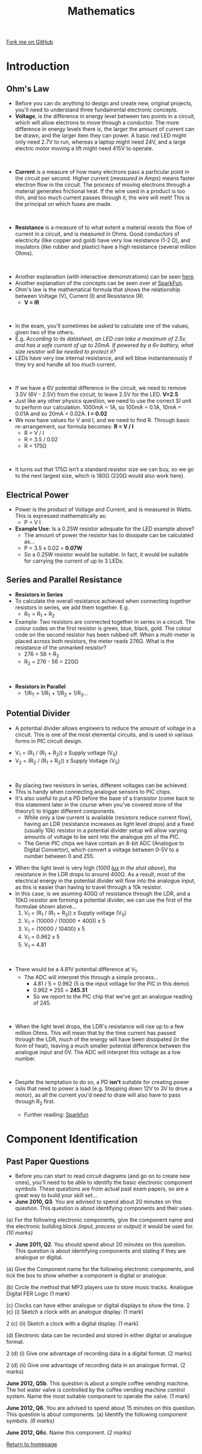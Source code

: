 #+STARTUP:indent
#+HTML_HEAD: <link rel="stylesheet" type="text/css" href="css/styles.css"/>
#+HTML_HEAD_EXTRA: <link href='http://fonts.googleapis.com/css?family=Ubuntu+Mono|Ubuntu' rel='stylesheet' type='text/css'>
#+BEGIN_COMMENT
#+STYLE: <link rel="stylesheet" type="text/css" href="css/styles.css"/>
#+STYLE: <link href='http://fonts.googleapis.com/css?family=Ubuntu+Mono|Ubuntu' rel='stylesheet' type='text/css'>
#+END_COMMENT
#+OPTIONS: f:nil author:nil num:1 creator:nil timestamp:nil 
#+TITLE: Mathematics
#+AUTHOR: Stephen Brown

#+BEGIN_HTML
<div class=ribbon>
<a href="https://github.com/stsb11/as_theory">Fork me on GitHub</a>
</div>
<center>
<imgzz src='' width=33%>
</center>
#+END_HTML

* COMMENT Use as a template
:PROPERTIES:
:HTML_CONTAINER_CLASS: activity
:END:
** Learn It
:PROPERTIES:
:HTML_CONTAINER_CLASS: learn
:END:

** Research It
:PROPERTIES:
:HTML_CONTAINER_CLASS: research
:END:

** Design It
:PROPERTIES:
:HTML_CONTAINER_CLASS: design
:END:

** Build It
:PROPERTIES:
:HTML_CONTAINER_CLASS: build
:END:

** Test It
:PROPERTIES:
:HTML_CONTAINER_CLASS: test
:END:

** Run It
:PROPERTIES:
:HTML_CONTAINER_CLASS: run
:END:

** Document It
:PROPERTIES:
:HTML_CONTAINER_CLASS: document
:END:

** Code It
:PROPERTIES:
:HTML_CONTAINER_CLASS: code
:END:

** Program It
:PROPERTIES:
:HTML_CONTAINER_CLASS: program
:END:

** Try It
:PROPERTIES:
:HTML_CONTAINER_CLASS: try
:END:

** Badge It
:PROPERTIES:
:HTML_CONTAINER_CLASS: badge
:END:

** Save It
:PROPERTIES:
:HTML_CONTAINER_CLASS: save
:END:

e* Introduction
[[file:img/pic.jpg]]
:PROPERTIES:
:HTML_CONTAINER_CLASS: intro
:END:
** What are PIC chips?
:PROPERTIES:
:HTML_CONTAINER_CLASS: research
:END:
Peripheral Interface Controllers are small silicon chips which can be programmed to perform useful tasks.
In school, we tend to use Genie branded chips, like the C08 model you will use in this project. Others (e.g. PICAXE) are available.
PIC chips allow you connect different inputs (e.g. switches) and outputs (e.g. LEDs, motors and speakers), and to control them using flowcharts.
Chips such as these can be found everywhere in consumer electronic products, from toasters to cars. 

While they might not look like much, there is more computational power in a single PIC chip used in school than there was in the space shuttle that went to the moon in the 60's!
** When would I use a PIC chip?
Imagine you wanted to make a flashing bike light; using an LED and a switch alone, you'd need to manually push and release the button to get the flashing effect. A PIC chip could be programmed to turn the LED off and on once a second.
In a board game, you might want to have an electronic dice to roll numbers from 1 to 6 for you. 
In a car, a circuit is needed to ensure that the airbags only deploy when there is a sudden change in speed, AND the passenger is wearing their seatbelt, AND the front or rear bumper has been struck. PIC chips can carry out their instructions very quickly, performing around 1000 instructions per second - as such, they can react far more quickly than a person can. 
* Introduction
:PROPERTIES:
:HTML_CONTAINER_CLASS: activity
:END:
** Ohm's Law
:PROPERTIES:
:HTML_CONTAINER_CLASS: learn
:END:
- Before you can do anything to design and create new, original projects, you'll need to understand three fundamental electronic concepts. 
- *Voltage*, is the difference in energy level between two points in a circuit, which will allow electrons to move through a conductor. The more difference in energy levels there is, the larger the amount of current can be drawn, and the larger item they can power. A basic red LED might only need 2.7V to run, whereas a laptop might need 24V, and a large electric motor moving a lift might need 415V to operate. 
#+BEGIN_HTML
<br>
#+END_HTML
- **Current** is a measure of how many electrons pass a particular point in the circuit per second. Higher current (/measured in Amps/) means faster electron flow in the circuit. The process of moving electrons through a material generates frictional heat. If the wire used in a product is too thin, and too much current passes through it, the wire will melt! This is the principal on which fuses are made. 
#+BEGIN_HTML
<br>
#+END_HTML
- **Resistance** is a measure of to what extent a material resists the flow of current in a circuit, and is measured in Ohms. Good conductors of electricity (like copper and gold) have very low resistance (1-2 \Omega{}), and insulators (like rubber and plastic) have a high resistance (several million Ohms). 
#+BEGIN_HTML
<br>
#+END_HTML
- Another explanation (with interactive demonstrations) can be seen [[https://www.bournetoinvent.com/projects/7-SC-Torch/pages/1_Lesson.html][here]].
- Another explanation of the concepts can be seen over at [[https://learn.sparkfun.com/tutorials/voltage-current-resistance-and-ohms-law][SparkFun]]. 
- Ohm's law is the mathematical formula that shows the relationship between Voltage (V), Current (I) and Resistance (R). 
  - *V = IR*
#+BEGIN_HTML
<br>
#+END_HTML

- In the exam, you'll sometimes be asked to calculate one of the values, given two of the others.
- E.g. /According to its datasheet, an LED can take a maximum of 2.5v, and has a safe current of up to 20mA. If powered by a 6v battery, what size resistor will be needed to protect it?/
- LEDs have very low internal resistance, and will blow instantaneously if they try and handle all too much current.
#+BEGIN_HTML
<br>
#+END_HTML
- If we have a 6V potential difference in the circuit, we need to remove 3.5V (6V - 2.5V) from the circuit, to leave 2.5V for the LED. *V=2.5*
- Just like any other physics question, we need to use the correct SI unit to perform our calculation. 1000mA = 1A, so 100mA = 0.1A, 10mA = 0.01A and so 20mA = 0.02A. *I = 0.02*
- We now have values for V and I, and we need to find R. Through basic re-arrangement, our formula becomes: *R = V / I*
  - R = V / I
  - R = 3.5 / 0.02
  - R = 175\Omega
#+BEGIN_HTML
<br>
#+END_HTML
- It turns out that 175Ω isn’t a standard resistor size we can buy, so we go to the next largest size, which is 180Ω (220Ω would also work here).
** Electrical Power
:PROPERTIES:
:HTML_CONTAINER_CLASS: try
:END:
- Power is the product of Voltage and Current, and is measured in Watts. This is expressed mathematically as:
  - P = V I

- *Example Use:* Is a 0.25W resistor adequate for the LED example above? 
  - The amount of power the resistor has to dissipate can be calculated as… 
  - P = 3.5 x 0.02 = *0.07W*
  - So a 0.25W resistor would be suitable. In fact, it would be suitable for carrying the current of up to 3 LEDs. 

** Series and Parallel Resistance 
:PROPERTIES:
:HTML_CONTAINER_CLASS: learn
:END:
- *Resistors in Series*
- To calculate the overall resistance achieved when connecting together resistors in series, we add them together. E.g.
  - R_{T} = R_{1} + R_{2}
- Example: Two resistors are connected together in series in a circuit. The colour codes on the first resistor is green, blue, black, gold. The colour code on the second resistor has been rubbed off. When a multi-meter is placed across both resistors, the meter reads 276Ω. What is the resistance of the unmarked resistor?
  - 276 = 56 + R_{2}
  - R_{2} = 276 - 56 = 220\Omega 
#+BEGIN_HTML
<br>
#+END_HTML
- *Resistors in Parallel*
  - 1/R_{T} = 1/R_{1} + 1/R_{2} + 1/R_{3}…
** Potential Divider
:PROPERTIES:
:HTML_CONTAINER_CLASS: learn
:END:
- A potential divider allows engineers to reduce the amount of voltage in a circuit. This is one of the most elemental circuits, and is used in various forms in PIC circuit design.
[[./img/pot_div.png]]
- V_{1} = (R_{1} / (R_{1} + R_{2})) x Supply voltage (V_{S})
- V_{2} = (R_{2} / (R_{1} + R_{2})) x Supply Voltage (V_{S})
#+BEGIN_HTML
<br>
#+END_HTML
- By placing two resistors in series, different voltages can be achieved.
- This is handy when connecting analogue sensors to PIC chips. 
- It's also useful to put a PD before the base of a transistor (come back to this statement later in the course when you've covered more of the theory!) to trigger different components.
  - While only a low current is available (resistors reduce current flow), having an LDR (resistance increases as light level drops) and a fixed (usually 10k) resistor in a potential divider setup will allow varying amounts of voltage to be sent into the analogue pin of the PIC.
  - The Genie PIC chips we have contain an 8-bit ADC (Analogue to Digital Convertor), which convert a voltage between 0-5V to a number between 0 and 255.
[[./img/ldr.png]]
  - When the light level is very high (/1000 [[http://en.wikipedia.org/wiki/Lux][lux]] in the shot above/), the resistance in the LDR drops to around 400\Omega. As a result, most of the electrical energy in the potential divider will flow into the analogue input, as this is easier than having to travel through a 10k resistor. 
  - In this case, is we asuming 400\Omega of resistance through the LDR, and a 10k\Omega resistor are forming a potential divider, we can use the first of the formulae shown above...
      1. V_{1} = (R_{1} / (R_{1} + R_{2})) x Supply voltage (V_{S})
      2.  V_{1} = (10000 / (10000 + 400)) x 5
      3.  V_{1} = (10000 / 10400) x 5
      4.  V_{1} = 0.962 x 5
      5.  V_{1} = 4.81
#+BEGIN_HTML
<br>
#+END_HTML
- There would be a 4.81V potential difference at V_{1}. 
  - The ADC will interpret this through a simple process...
    - 4.81 / 5 = 0.962 (5 is the input voltage for the PIC in this demo)
    - 0.962 * 255 = *245.31*
    - So we report to the PIC chip that we've got an analogue reading of 245. 
#+BEGIN_HTML
<br>
#+END_HTML
- When the light level drops, the LDR's resistance will rise up to a few million Ohms. This will mean that by the time current has passed through the LDR, much of the energy will have been dissipated (in the form of heat), leaving a much smaller potential difference between the analogue input and 0V. The ADC will interpret this voltage as a low number.
#+BEGIN_HTML
<br>
#+END_HTML
- Despite the temptation to do so, a PD  *isn't* suitable for creating power rails that need to power a load (e.g. Stepping down 12V to 3V to drive a motor), as all the current you'd need to draw will also have to pass through R_{2} first. 

  - Further reading: [[https://dlnmh9ip6v2uc.cloudfront.net/r/600-600/assets/4/0/3/a/e/511948ffce395f7f47000000.png][Sparkfun]]


* Component Identification
:PROPERTIES:
:HTML_CONTAINER_CLASS: activity
:END:
** Past Paper Questions
:PROPERTIES:
:HTML_CONTAINER_CLASS: learn
:END:
- Before you can start to read circuit diagrams (and go on to create new ones), you'll need to be able to identify the basic electronic component symbols. These questions are from actual past exam papers, so are a great way to build your skill set...
- *June 2010, Q3*. You are advised to spend about 20 minutes on this question. This question is about identifying components and their uses.

(a) For the following electronic components, give the component name and the electronic building block /(input, process or output)/ it would be used for. /(10 marks)/

[[./img/2010_q3.png]]

- *June 2011, Q2*. You should spend about 20 minutes on this question. This question is about identifying components and stating if they are analogue or digital.

(a) Give the Component name for the following electronic components, and tick the box to show whether a component is digital or analogue.

[[./img/2011_q2.png]]

(b) Circle the method that MP3 players use to store music tracks.
Analogue	Digital		FER		Logic	(1 mark)

(c) Clocks can have either analogue or digital displays to show the time.
2 (c) (i) Sketch a clock with an analogue display. (1 mark)

2 (c) (ii) Sketch a clock with a digital display. (1 mark)

(d) Electronic data can be recorded and stored in either digital or analogue format.

2 (d) (i) Give one advantage of recording data in a digital format. (2 marks)

2 (d) (ii) Give one advantage of recording data in an analogue format. (2 marks)

*June 2012, Q5b*. This question is about a simple coffee vending machine. The hot water valve is controlled by the coffee vending machine control system. Name the most suitable component to operate the valve. (1 mark)

*June 2012, Q6*. You are advised to spend about 15 minutes on this question. This question is about components. (a) Identify the following component symbols. /(6 marks)/

[[./img/2012_q6.png]]

*June 2012, Q6c*. Name this component. /(2 marks)/

[[./img/2012_q6c.png]]

[[file:index.html][Return to homepage]]
